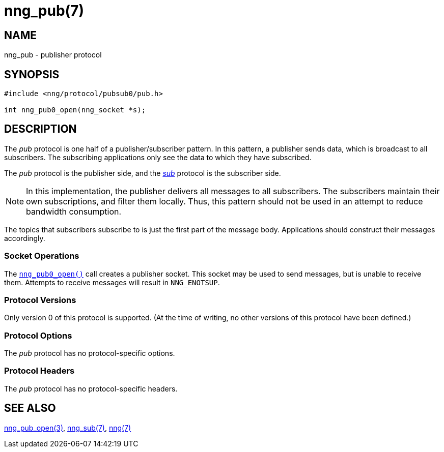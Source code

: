 = nng_pub(7)
//
// Copyright 2018 Staysail Systems, Inc. <info@staysail.tech>
// Copyright 2018 Capitar IT Group BV <info@capitar.com>
//
// This document is supplied under the terms of the MIT License, a
// copy of which should be located in the distribution where this
// file was obtained (LICENSE.txt).  A copy of the license may also be
// found online at https://opensource.org/licenses/MIT.
//

== NAME

nng_pub - publisher protocol

== SYNOPSIS

[source,c]
----
#include <nng/protocol/pubsub0/pub.h>

int nng_pub0_open(nng_socket *s);
----

== DESCRIPTION

(((protocol, _pub_)))
The ((_pub_ protocol)) is one half of a ((publisher))/subscriber pattern.
In this pattern, a publisher sends data, which is broadcast to all
subscribers.
The subscribing applications only see the data to which
they have subscribed.

The _pub_ protocol is the publisher side, and the
<<nng_sub.7#,_sub_>> protocol is the subscriber side.

NOTE: In this implementation, the publisher delivers all messages to all
subscribers.
The subscribers maintain their own subscriptions, and filter them locally.
Thus, this pattern should not be used in an attempt to reduce bandwidth
consumption.

The topics that subscribers subscribe to is just the first part of
the message body.
Applications should construct their messages accordingly.

=== Socket Operations

The <<nng_pub_open.3#,`nng_pub0_open()`>> call creates a publisher socket.
This socket may be used to send messages, but is unable to receive them.
Attempts to receive messages will result in `NNG_ENOTSUP`.

=== Protocol Versions

Only version 0 of this protocol is supported.
(At the time of writing, no other versions of this protocol have been defined.)

=== Protocol Options

The _pub_ protocol has no protocol-specific options.

=== Protocol Headers

The _pub_ protocol has no protocol-specific headers.
    
== SEE ALSO

<<nng_pub_open.3#,nng_pub_open(3)>>,
<<nng_sub.7#,nng_sub(7)>>,
<<nng.7#,nng(7)>>
